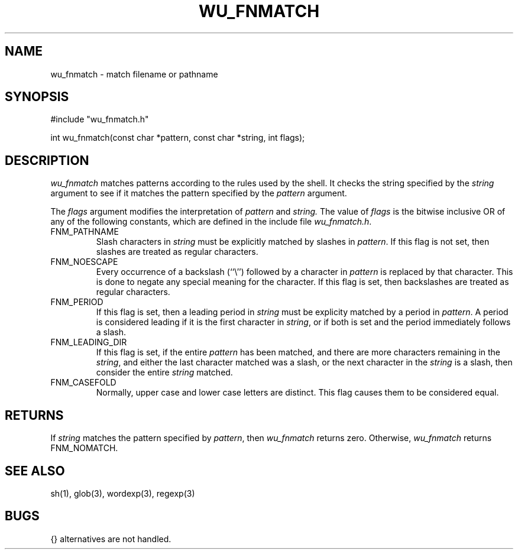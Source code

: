 .\"
.\" Copyright (c) 1999,2000 WU-FTPD Development Group. 
.\" All rights reserved.
.\" 
.\" Portions Copyright (c) 1980, 1985, 1988, 1989, 1990, 1991, 1993, 1994 
.\" The Regents of the University of California.  Portions Copyright (c) 
.\" 1993, 1994 Washington University in Saint Louis.  Portions Copyright 
.\" (c) 1996, 1998 Berkeley Software Design, Inc.  Portions Copyright (c) 
.\" 1998 Sendmail, Inc.  Portions Copyright (c) 1983, 1995, 1996, 1997 Eric 
.\" P. Allman.  Portions Copyright (c) 1989 Massachusetts Institute of 
.\" Technology.  Portions Copyright (c) 1997 Stan Barber.  Portions 
.\" Copyright (C) 1991, 1992, 1993, 1994, 1995, 1996, 1997 Free Software 
.\" Foundation, Inc.  Portions Copyright (c) 1997 Kent Landfield. 
.\"
.\" Use and distribution of this software and its source code are governed 
.\" by the terms and conditions of the WU-FTPD Software License ("LICENSE"). 
.\"
.\"	$Id: wu_fnmatch.3,v 1.3 2000/07/01 18:52:08 wuftpd Exp $
.\"
.TH WU_FNMATCH 3 "July 28, 1999"
.UC 7
.SH NAME
wu_fnmatch \- match filename or pathname
.SH SYNOPSIS
.nf
#include "wu_fnmatch.h"

int wu_fnmatch(const char *pattern, const char *string, int flags);
.fi
.SH DESCRIPTION
.I wu_fnmatch
matches patterns according to the rules used by the shell.
It checks the string specified by the
.I string
argument to see if it matches the pattern specified by the
.I pattern
argument.
.PP
The
.I flags
argument modifies the interpretation of
.I pattern
and
.I string.
The value of
.I flags
is the bitwise inclusive OR of any of the following
constants, which are defined in the include file
.IR wu_fnmatch.h .
.TP
FNM_PATHNAME
Slash characters in
.I string
must be explicitly matched by slashes in
.IR pattern .
If this flag is not set, then slashes are treated as regular characters.
.TP
FNM_NOESCAPE
Every occurrence of a backslash (``\e'') followed by a character in
.I pattern
is replaced by that character.
This is done to negate any special meaning for the character.
If this flag is set, then backslashes are treated as regular characters.
.TP
FNM_PERIOD
If this flag is set, then a leading period in
.I string
must be explicity matched by a period in
.IR pattern .
A period is considered leading if it is the first character in
.IR string ,
or if both
.T FNM_PATHNAME
is set and the period immediately follows a slash.
.TP
FNM_LEADING_DIR
If this flag is set, if the entire
.I pattern
has been matched, and there are more characters remaining in the
.IR string ,
and either the last character matched was a slash, or the next character in the
.I string
is a slash, then consider the entire
.I string
matched.
.TP
FNM_CASEFOLD
Normally, upper case and lower case letters are distinct.  This flag causes
them to be considered equal.
.SH RETURNS
If
.I string
matches the pattern specified by
.IR pattern ,
then
.I wu_fnmatch
returns zero.
Otherwise,
.I wu_fnmatch
returns FNM_NOMATCH.
.SH SEE ALSO
sh(1), glob(3), wordexp(3), regexp(3)
.SH BUGS
{} alternatives are not handled.
